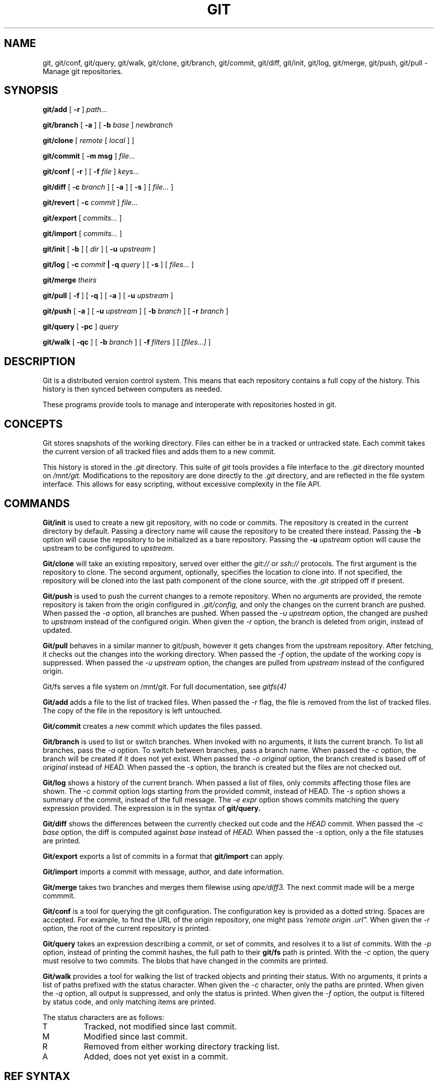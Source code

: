 .TH GIT 1
.SH NAME
git, git/conf, git/query, git/walk, git/clone, git/branch,
git/commit, git/diff, git/init, git/log, git/merge, git/push, git/pull
\- Manage git repositories.

.SH SYNOPSIS
.PP
.B git/add
[
.B -r
]
.I path...
.PP
.B git/branch
[
.B -a
]
[
.B -b
.I base
]
.I newbranch
.PP
.B git/clone
[
.I remote
[
.I local
]
]
.PP
.B git/commit
[
.B -m msg
]
.I file...
.PP
.B git/conf
[
.B -r
]
[
.B -f
.I file
]
.I keys...
.PP
.B git/diff
[
.B -c
.I branch
]
[
.B -a
]
[
.B -s
]
[
.I file...
]
.PP
.B git/revert
[
.B -c
.I commit
]
.I file...
.PP
.B git/export
[
.I commits...
]
.PP
.B git/import
[
.I commits...
]
.PP
.B git/init
[
.B -b
]
[
.I dir
]
[
.B -u
.I upstream
]
.PP
.B git/log
[
.B -c
.I commit
.B | -q
.I query
]
[
.B -s
]
[
.I files...
]
.PP
.B git/merge
.I theirs
.PP
.B git/pull
[
.B -f
]
[
.B -q
]
[
.B -a
]
[
.B -u
.I upstream
]
.PP
.B git/push
[
.B -a
]
[
.B -u
.I upstream
]
[
.B -b
.I branch
]
[
.B -r
.I branch
]
.PP
.B git/query
[
.B -pc
]
.I query
.PP
.B git/walk
[
.B -qc
]
[
.B -b
.I branch
]
[
.B -f
.I filters
]
[
.I [files...]
]

.SH DESCRIPTION
.PP
Git is a distributed version control system.
This means that each repository contains a full copy of the history.
This history is then synced between computers as needed.

.PP
These programs provide tools to manage and interoperate with
repositories hosted in git.

.SH CONCEPTS

Git stores snapshots of the working directory.
Files can either be in a tracked or untracked state.
Each commit takes the current version of all tracked files and
adds them to a new commit.

This history is stored in the
.I .git
directory.
This suite of
.I git
tools provides a file interface to the
.I .git
directory mounted on
.I /mnt/git.
Modifications to the repository are done directly to the
.I .git
directory, and are reflected in the file system interface.
This allows for easy scripting, without excessive complexity
in the file API.

.SH COMMANDS

.PP
.B Git/init
is used to create a new git repository, with no code or commits.
The repository is created in the current directory by default.
Passing a directory name will cause the repository to be created
there instead.
Passing the
.B -b
option will cause the repository to be initialized as a bare repository.
Passing the
.B -u
.I upstream
option will cause the upstream to be configured to
.I upstream.

.PP
.B Git/clone
will take an existing repository, served over either the
.I git://
or
.I ssh://
protocols.
The first argument is the repository to clone.
The second argument, optionally, specifies the location to clone into.
If not specified, the repository will be cloned into the last path component
of the clone source, with the
.I .git
stripped off if present.

.B Git/push
is used to push the current changes to a remote repository.
When no arguments are provided, the remote repository is taken from
the origin configured in
.I .git/config,
and only the changes on the current branch are pushed.
When passed the
.I -a
option, all branches are pushed.
When passed the
.I -u upstream
option, the changed are pushed to
.I upstream
instead of the configured origin.
When given the
.I -r
option, the branch is deleted from origin, instead of updated.

.B Git/pull
behaves in a similar manner to git/push, however it gets changes from
the upstream repository.
After fetching, it checks out the changes into the working directory.
When passed the
.I -f
option, the update of the working copy is suppressed.
When passed the
.I -u upstream
option, the changes are pulled from
.I upstream
instead of the configured origin.


.PP
Git/fs serves a file system on /mnt/git.
For full documentation, see
.I gitfs(4)

.PP
.B Git/add
adds a file to the list of tracked files. When passed the
.I -r
flag, the file is removed from the list of tracked files.
The copy of the file in the repository is left untouched.

.PP
.B Git/commit
creates a new commit which updates the files passed.

.PP
.B Git/branch
is used to list or switch branches.
When invoked with no arguments, it lists the current branch.
To list all branches, pass the
.I -a
option.
To switch between branches, pass a branch name.
When passed the
.I -c
option, the branch will be created if it does not yet exist.
When passed the
.I -o original
option, the branch created is based off of
.I original
instead of
.I HEAD.
When passed the
.I -s
option, the branch is created but the files are not checked out.

.PP
.B Git/log
shows a history of the current branch.
When passed a list of files, only commits affecting
those files are shown.
The
.I -c commit
option logs starting from the provided commit, instead of HEAD.
The
.I -s
option shows a summary of the commit, instead of the full message.
The
.I -e expr
option shows commits matching the query expression provided.
The expression is in the syntax of
.B git/query.

.PP
.B Git/diff
shows the differences between the currently checked out code and
the
.I HEAD
commit.
When passed the
.I -c base
option, the diff is computed against
.I base
instead of
.I HEAD.
When passed the
.I -s
option, only a the file statuses are
printed.

.PP
.B Git/export
exports a list of commits in a format that
.B git/import
can apply.

.PP
.B Git/import
imports a commit with message, author, and
date information.

.PP
.B Git/merge
takes two branches and merges them filewise using
.I ape/diff3.
The next commit made will be a merge commmit.

.PP
.B Git/conf
is a tool for querying the git configuration.
The configuration key is provided as a dotted string. Spaces
are accepted. For example, to find the URL of the origin
repository, one might pass
.I 'remote "origin".url".
When given the
.I -r
option, the root of the current repository is printed.

.B Git/query
takes an expression describing a commit, or set of commits,
and resolves it to a list of commits. With the
.I -p
option, instead of printing the commit hashes, the full
path to their
.B git/fs
path is printed. With the
.I -c
option, the query must resolve to two commits. The blobs
that have changed in the commits are printed.

.PP
.B Git/walk
provides a tool for walking the list of tracked objects and printing their status.
With no arguments, it prints a list of paths prefixed with the status character.
When given the
.I -c
character, only the paths are printed.
When given the
.I -q
option, all output is suppressed, and only the status is printed.
When given the
.I -f
option, the output is filtered by status code, and only matching items are printed.

.PP
The status characters are as follows:
.TP
T
Tracked, not modified since last commit.
.TP
M
Modified since last commit.
.TP
R
Removed from either working directory tracking list.
.TP
A
Added, does not yet exist in a commit.

.SH REF SYNTAX

.PP
Refs are specified with a simple query syntax.
A bare hash always evaluates to itself.
Ref names are resolved to their hashes.
The
.B a ^
suffix operator finds the parent of a commit.
The
.B a b @
suffix operator finds the common ancestor of the previous two commits.
The
.B a .. b
or
.B a : b
operator finds all commits between
.B a
and
.B b.
Between is defined as the set of all commits which are ancestors of
.B b
and descendants of
.B a.

.SH EXAMPLES

.PP
In order to create a new repository, run
.B git/init:

.EX
git/init myrepo
.EE

To clone an existing repository from a git server, run:
.EX
git/clone git://github.com/Harvey-OS/harvey
cd harvey
# edit files
git/commit foo.c
git/push
.EE

.SH FILES
.TP .git
.TP .git/config
.TP $home/lib/git/config

.SH SOURCE
.B /sys/src/cmd/git

.SH SEE ALSO
.IR hg (1)
.IR replica (1)
.IR patch (1)
.IR gitfs (4)
.IR diff3

.SH BUGS
.PP
Repositories with submodules are effectively read-only.

.PP
There are a number of missing commands, features, and tools. Notable
missing features include
.I http
clones, history editing, and formatted patch management.

